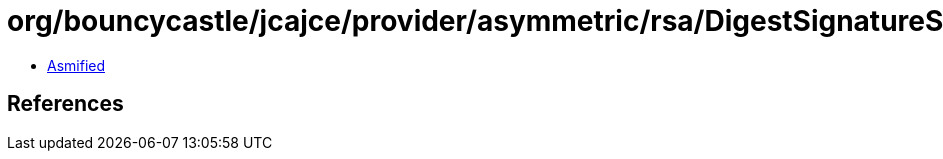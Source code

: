 = org/bouncycastle/jcajce/provider/asymmetric/rsa/DigestSignatureSpi$MD5.class

 - link:DigestSignatureSpi$MD5-asmified.java[Asmified]

== References

